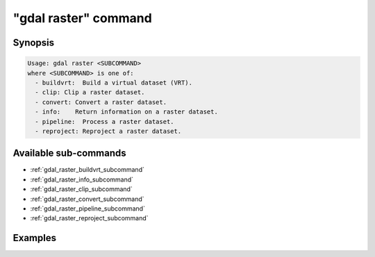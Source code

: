 .. _gdal_raster_command:

================================================================================
"gdal raster" command
================================================================================

.. versionadded:: 3.11

.. only:: html

    Entry point for raster commands

.. Index:: gdal raster

Synopsis
--------

.. code-block::

    Usage: gdal raster <SUBCOMMAND>
    where <SUBCOMMAND> is one of:
      - buildvrt:  Build a virtual dataset (VRT).
      - clip: Clip a raster dataset.
      - convert: Convert a raster dataset.
      - info:    Return information on a raster dataset.
      - pipeline:  Process a raster dataset.
      - reproject: Reproject a raster dataset.

Available sub-commands
----------------------

- :ref:`gdal_raster_buildvrt_subcommand`
- :ref:`gdal_raster_info_subcommand`
- :ref:`gdal_raster_clip_subcommand`
- :ref:`gdal_raster_convert_subcommand`
- :ref:`gdal_raster_pipeline_subcommand`
- :ref:`gdal_raster_reproject_subcommand`

Examples
--------

.. example::
   :title: Getting information on the file :file:`utm.tif` (with JSON output)

   .. code-block:: console

       $ gdal raster info utm.tif

.. example::
   :title: Converting file :file:`utm.tif` to GeoPackage raster

   .. code-block:: console

       $ gdal raster convert utm.tif utm.gpkg
